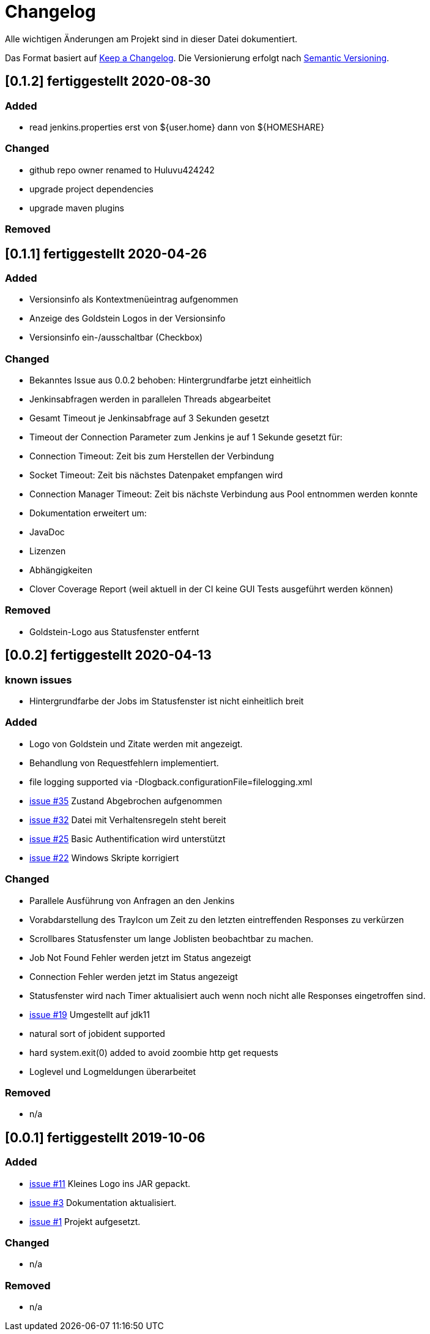 = Changelog
Alle wichtigen Änderungen am Projekt sind in dieser Datei dokumentiert.

Das Format basiert auf http://keepachangelog.com/de/[Keep a Changelog].
Die Versionierung erfolgt nach http://semver.org/lang/de/[Semantic Versioning].

// == [3.1.1] fertiggestellt 2018-05-11

//== [undelivered]
== [0.1.2] fertiggestellt 2020-08-30

=== Added

* read jenkins.properties erst von ${user.home} dann von ${HOMESHARE}

=== Changed

* github repo owner renamed to Huluvu424242
* upgrade project dependencies
* upgrade maven plugins

=== Removed


== [0.1.1] fertiggestellt 2020-04-26

=== Added

* Versionsinfo als Kontextmenüeintrag aufgenommen
* Anzeige des Goldstein Logos in der Versionsinfo
* Versionsinfo ein-/ausschaltbar (Checkbox)

=== Changed

* Bekanntes Issue aus 0.0.2 behoben: Hintergrundfarbe jetzt einheitlich
* Jenkinsabfragen werden in parallelen Threads abgearbeitet
* Gesamt Timeout je Jenkinsabfrage auf 3 Sekunden gesetzt
* Timeout der Connection Parameter zum Jenkins je auf 1 Sekunde gesetzt für:
  * Connection Timeout: Zeit bis zum Herstellen der Verbindung
  * Socket Timeout: Zeit bis nächstes Datenpaket empfangen wird
  * Connection Manager Timeout: Zeit bis nächste Verbindung aus Pool entnommen werden konnte
* Dokumentation erweitert um:
  * JavaDoc
  * Lizenzen
  * Abhängigkeiten
  * Clover Coverage Report (weil aktuell in der CI keine GUI Tests ausgeführt werden können)

### Removed

* Goldstein-Logo aus Statusfenster entfernt

== [0.0.2] fertiggestellt 2020-04-13
=== known issues

* Hintergrundfarbe der Jobs im Statusfenster ist nicht einheitlich breit

=== Added

* Logo von Goldstein und Zitate werden mit angezeigt.
* Behandlung von Requestfehlern implementiert.
* file logging supported via -Dlogback.configurationFile=filelogging.xml
* https://github.com/Huluvu424242/jenkinsmonitor/issues/35[issue #35] Zustand Abgebrochen aufgenommen
* https://github.com/Huluvu424242/jenkinsmonitor/issues/32[issue #32] Datei mit Verhaltensregeln steht bereit
* https://github.com/Huluvu424242/jenkinsmonitor/issues/25[issue #25] Basic Authentification wird unterstützt
* https://github.com/Huluvu424242/jenkinsmonitor/issues/22[issue #22] Windows Skripte korrigiert

=== Changed

* Parallele Ausführung von Anfragen an den Jenkins
* Vorabdarstellung des TrayIcon um Zeit zu den letzten eintreffenden Responses zu verkürzen
* Scrollbares Statusfenster um lange Joblisten beobachtbar zu machen.
* Job Not Found Fehler werden jetzt im Status angezeigt
* Connection Fehler werden jetzt im Status angezeigt
* Statusfenster wird nach Timer aktualisiert auch wenn noch nicht alle Responses eingetroffen sind.
* https://github.com/Huluvu424242/jenkinsmonitor/issues/19[issue #19] Umgestellt auf jdk11
* natural sort of jobident supported
* hard system.exit(0) added to avoid zoombie http get requests
* Loglevel und Logmeldungen überarbeitet

### Removed

* n/a

== [0.0.1] fertiggestellt 2019-10-06
=== Added

* https://github.com/Huluvu424242/jenkinsmonitor/issues/11[issue #11] Kleines Logo ins JAR gepackt.
* https://github.com/Huluvu424242/jenkinsmonitor/issues/3[issue #3] Dokumentation aktualisiert.
* https://github.com/Huluvu424242/jenkinsmonitor/issues/1[issue #1] Projekt aufgesetzt.

### Changed

* n/a

### Removed

* n/a
